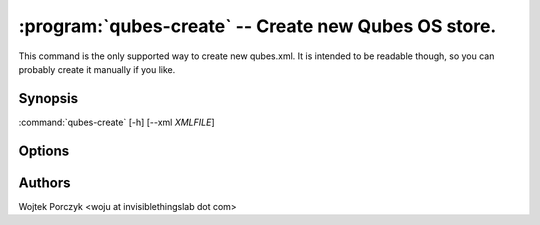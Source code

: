 .. program:: qubes-create

:program:`qubes-create` -- Create new Qubes OS store.
=====================================================

This command is the only supported way to create new qubes.xml. It is intended
to be readable though, so you can probably create it manually if you like.

Synopsis
--------

:command:`qubes-create` [-h] [--xml *XMLFILE*]

Options
-------

.. option:: --help, -h

   show help message and exit

.. option:: --xml=XMLFILE

   Where to put this new file in question.

Authors
-------

| Wojtek Porczyk <woju at invisiblethingslab dot com>

.. vim: ts=3 sw=3 et tw=80
